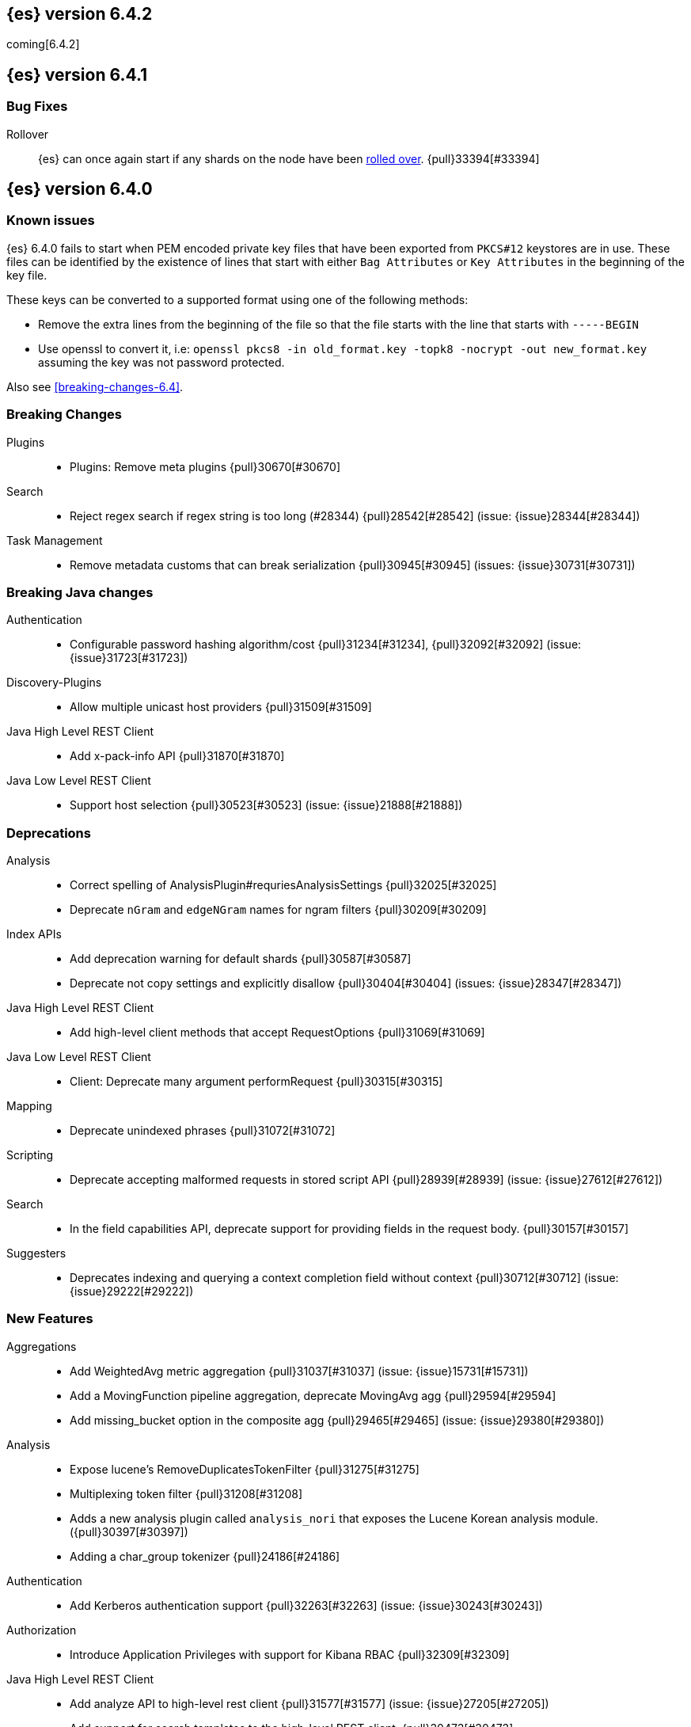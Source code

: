 ////
// To add a release, copy and paste the following text,  uncomment the relevant
// sections, and add a link to the new section in the list of releases at the
// top of the page. Note that release subheads must be floated and sections
// cannot be empty.
// TEMPLATE

// [[release-notes-n.n.n]]
// == {es} version n.n.n

//[float]
[[breaking-n.n.n]]
//=== Breaking Changes

//[float]
//=== Breaking Java Changes

//[float]
//=== Deprecations

//[float]
//=== New Features

//[float]
//=== Enhancements

//[float]
//=== Bug Fixes

//[float]
//=== Regressions

//[float]
//=== Known Issues
////

[[release-notes-6.4.2]]
== {es} version 6.4.2

coming[6.4.2]

//[float]
//[[breaking-n.n.n]]
//=== Breaking Changes

//[float]
//=== Breaking Java Changes

//[float]
//=== Deprecations

//[float]
//=== New Features

//[float]
//=== Enhancements

//[float]
//=== Bug Fixes

//[float]
//=== Regressions

//[float]
//=== Known Issues


[[release-notes-6.4.1]]
== {es} version 6.4.1

[float]
=== Bug Fixes

Rollover::
{es} can once again start if any shards on the node have been
<<indices-rollover-index, rolled over>>. {pull}33394[#33394]

[[release-notes-6.4.0]]
== {es} version 6.4.0

[float]
=== Known issues

{es} 6.4.0 fails to start when PEM encoded private key files that have been exported from `PKCS#12`
keystores are in use. These files can be identified by the existence of lines that start with either
`Bag Attributes` or `Key Attributes` in the beginning of the key file.

These keys can be converted to a supported format using one of the following methods:

* Remove the extra lines from the beginning of the file so that the file starts with the line that starts
  with `-----BEGIN`
* Use openssl to convert it, i.e: `openssl pkcs8 -in old_format.key -topk8 -nocrypt -out new_format.key`
  assuming the key was not password protected.

Also see <<breaking-changes-6.4>>.

[float]
[[breaking-6.4.0]]
=== Breaking Changes

Plugins::
* Plugins: Remove meta plugins {pull}30670[#30670]

Search::
* Reject regex search if regex string is too long (#28344) {pull}28542[#28542] (issue: {issue}28344[#28344])

Task Management::
* Remove metadata customs that can break serialization {pull}30945[#30945] (issues: {issue}30731[#30731])

[float]
[[breaking-java-6.4.0]]
=== Breaking Java changes

Authentication::
* Configurable password hashing algorithm/cost {pull}31234[#31234], {pull}32092[#32092] (issue: {issue}31723[#31723])

Discovery-Plugins::
* Allow multiple unicast host providers {pull}31509[#31509]

Java High Level REST Client::
* Add x-pack-info API {pull}31870[#31870]

Java Low Level REST Client::
* Support host selection {pull}30523[#30523] (issue: {issue}21888[#21888])

[float]
[[deprecation-6.4.0]]
=== Deprecations

Analysis::
* Correct spelling of AnalysisPlugin#requriesAnalysisSettings {pull}32025[#32025]
* Deprecate `nGram` and `edgeNGram` names for ngram filters {pull}30209[#30209]

Index APIs::
* Add deprecation warning for default shards {pull}30587[#30587]
* Deprecate not copy settings and explicitly disallow {pull}30404[#30404] (issues: {issue}28347[#28347])

Java High Level REST Client::
* Add high-level client methods that accept RequestOptions {pull}31069[#31069]

Java Low Level REST Client::
* Client: Deprecate many argument performRequest {pull}30315[#30315]

Mapping::
* Deprecate unindexed phrases {pull}31072[#31072]

Scripting::
* Deprecate accepting malformed requests in stored script API {pull}28939[#28939] (issue: {issue}27612[#27612])

Search::
* In the field capabilities API, deprecate support for providing fields in the request body. {pull}30157[#30157]

Suggesters::
* Deprecates indexing and querying a context completion field without context {pull}30712[#30712] (issue: {issue}29222[#29222])

[float]
[[feature-6.4.0]]
=== New Features

Aggregations::
* Add WeightedAvg metric aggregation {pull}31037[#31037] (issue: {issue}15731[#15731])
* Add a MovingFunction pipeline aggregation, deprecate MovingAvg agg {pull}29594[#29594]
* Add missing_bucket option in the composite agg {pull}29465[#29465] (issue: {issue}29380[#29380])

Analysis::
* Expose lucene's RemoveDuplicatesTokenFilter {pull}31275[#31275]
* Multiplexing token filter {pull}31208[#31208]
* Adds a new analysis plugin called `analysis_nori` that exposes the Lucene Korean
analysis module. ({pull}30397[#30397])
* Adding a char_group tokenizer {pull}24186[#24186]

Authentication::
* Add Kerberos authentication support {pull}32263[#32263] (issue: {issue}30243[#30243])

Authorization::
* Introduce Application Privileges with support for Kibana RBAC {pull}32309[#32309]

Java High Level REST Client::
* Add analyze API to high-level rest client {pull}31577[#31577] (issue: {issue}27205[#27205])
* Add support for search templates to the high-level REST client. {pull}30473[#30473]
* Rest High Level client: Add List Tasks {pull}29546[#29546] (issue: {issue}27205[#27205])

Machine learning::
* Detectors now support {stack-ov}/ml-rules.html[custom rules] that enable the 
user to improve machine learning results by providing some domain-specific 
knowledge in the form of rule. {ml-pull}119[#119], {pull}31110[#31110], {pull}31294[#31294] (issue: {issue}31110[#31110])
* Reverse engineer Grok patterns from categorization results {pull}30125[#30125]

Mapping::
* Add support for field aliases. {pull}32172[#32172] (issues: {issue}23714[#23714], {issue}31372[#31372])
* Add an option to split keyword field on whitespace at query time {pull}30691[#30691] (issue: {issue}30393[#30393])
* The new <<mapping-ignored-field,`_ignored`>> field enables you to know which 
fields got ignored at index time because of the <<ignore-malformed,`ignore_malformed`>>
option. ({pull}29658[#29658]) (issue: {issue}29494[#29494])

Network::
* Introduce client feature tracking {pull}31020[#31020] (issue: {issue}30731[#30731])

Plugins::
* Reload secure settings for plugins - backport (#31383) {pull}31481[#31481] (issue: {issue}29135[#29135])

SQL::
* SQL: Support for escape sequences {pull}31884[#31884] (issue: {issue}31883[#31883])

Scripting::
* Add more contexts to painless execute api {pull}30511[#30511]

Search::
* Index phrases {pull}30450[#30450]
* Add a `format` option to `docvalue_fields`. {pull}29639[#29639] (issue: {issue}27740[#27740])

Watcher::
* Make watcher settings reloadable {pull}31746[#31746]

[float]
[[enhancement-6.4.0]]
=== Enhancements

Aggregations::
* Fix wrong NaN check in MovingFunctions#stdDev() {pull}31888[#31888]
* Mitigate date histogram slowdowns with non-fixed timezones. {pull}30534[#30534] (issue: {issue}28727[#28727])
* Build global ordinals terms bucket from matching ordinals {pull}30166[#30166] (issue: {issue}30117[#30117])

Analysis::
 * Add exclusion option to `keep_types` token filter {pull}32012[#32012] (issue: {issue}29277[#29277])
 * Added lenient flag for synonym token filter {pull}31484[#31484] (issue: {issue}30968[#30968])
 * Consistent encoder names {pull}29492[#29492]

Audit::
 * Add opaque_id to audit logging {pull}31878[#31878] (issue: {issue}31521[#31521])

Authentication::
 * Support RequestedAuthnContext {pull}31238[#31238] (issue: {issue}29995[#29995])
 * Make native realm usage stats accurate {pull}30824[#30824]
 * Limit user to single concurrent auth per realm {pull}30794[#30794] (issue: {issue}30355[#30355])
 * SAML: Process only signed data {pull}30641[#30641]

CRUD::
 * Support for remote path in reindex api {pull}31290[#31290] (issue: {issue}22913[#22913])
 * Don't swallow exceptions on replication {pull}31179[#31179] (issue: {issue}28571[#28571])

Circuit Breakers::
 * Enhance Parent circuit breaker error message {pull}32056[#32056]
 * Split CircuitBreaker-related tests {pull}31659[#31659]

Core::
 * Change ObjectParser exception {pull}31030[#31030] (issue: {issue}30605[#30605])

Discovery-Plugins::
 * Add support for AWS session tokens {pull}30414[#30414] (issues: {issue}16428[#16428])

Distributed::
 * Avoid sending duplicate remote failed shard requests {pull}31313[#31313]

Engine::
 * Adjust translog after versionType is removed in 7.0 {pull}32020[#32020] (issue: {issue}31945[#31945])
 * Enable engine factory to be pluggable {pull}31183[#31183]
 * Allow to trim all ops above a certain seq# with a term lower than X {pull}30176[#30176] (issue: {issue}10708[#10708])
 * Do not add noop from local translog to translog again {pull}29637[#29637]

Geo::
 * Add support for ignore_unmapped to geo sort {pull}31153[#31153] (issue: {issue}28152[#28152])

Highlighting::
 * Bypass highlight query terms extraction on empty fields {pull}32090[#32090]

Index APIs::
 * Add Index UUID to `/_stats` Response {pull}31871[#31871] (issue: {issue}31791[#31791])
 * add support for write index resolution when creating/updating documents {pull}31520[#31520]
 * <<copy-source-settings-on-resize,Allow copying source settings on index resize operations>> {pull}30255[#30255] (issue: {issue}28347[#28347])

Ingest::
 * Extend KV Processor (#31789) {pull}32232[#32232] (issue: {issue}31786[#31786])
 * Make a few Processors callable by Painless {pull}32170[#32170]
 * date_index_name processor template resolution {pull}31841[#31841]
 * Introduction of a bytes processor {pull}31733[#31733]
 * Extend allowed characters for grok field names {pull}31653[#31653], {pull}31722[#31722] (issue: {issue}21745[#21745])
 * Ingest: Add ignore_missing option to RemoveProc {pull}31693[#31693] (issues: {issue}23086[#23086])
 * Enable Templated Fieldnames in Rename {pull}31690[#31690] (issue: {issue}29657[#29657])
 * Add region ISO code to GeoIP Ingest plugin {pull}31669[#31669]
 * Extend allowed characters for grok field names {pull}31653[#31653] (issue: {issue}21745[#21745])
 * Add ingest-attachment support for per document `indexed_chars` limit {pull}31352[#31352]

Java High Level REST Client::
 * Add Snapshots Status API to High Level Rest Client {pull}32295[#32295], {pull}31515[#31515]
 * Add put watch action {pull}32026[#32026], {pull}32191[#32191] (issue: {issue}29827[#29827])
 * Add Get Snapshots High Level REST API {pull}31980[#31980]
 * Add X-Pack usage api {pull}31975[#31975]
 * Check that client methods match API defined in the REST spec {pull}31825[#31825]
 * Clean Up Snapshot Create Rest API {pull}31779[#31779]
 * Add cluster get settings API {pull}31706[#31706] (issue: {issue}27205[#27205])
 * Add get index API {pull}31703[#31703] (issues: {issue}27205[#27205])
 * Turn GetFieldMappingsResponse to ToXContentObject {pull}31544[#31544]
 * Add Get Snapshots High Level REST API {pull}31537[#31537] (issue: {issue}27205[#27205])
 * Add Snapshots Status API to High Level Rest Client {pull}31515[#31515] (issue: {issue}27205[#27205])
 * Add get field mappings to High Level REST API Client {pull}31423[#31423] (issue: {issue}27205[#27205])
 * Add delete snapshot High Level REST API {pull}31393[#31393] (issue: {issue}27205[#27205])
 * Add explain High Level REST API {pull}31387[#31387] (issue: {issue}27205[#27205])
 * Add get stored script and delete stored script to high level REST API {pull}31355[#31355] (issue: {issue}27205[#27205])
 * Add Create Snapshot to High-Level Rest Client {pull}31215[#31215]
 * Add get index templates API {pull}31161[#31161] (issue: {issue}27205[#27205])
 * Add simulate pipeline API {pull}31158[#31158] (issue: {issue}27205[#27205])
 * Add validate query API {pull}31077[#31077] (issue: {issue}27205[#27205])
 * Moved pipeline APIs to ingest namespace {pull}31027[#31027]
 * List tasks failure to not lose nodeId {pull}31001[#31001]
 * Add Verify Repository High Level REST API {pull}30934[#30934] (issue: {issue}27205[#27205])
 * Move list tasks API under tasks namespace {pull}30906[#30906] (issue: {issue}29546[#29546])
 * Add get mappings support to high-level rest client {pull}30889[#30889] (issue: {issue}27205[#27205])
 * Fix `AliasMetaData#fromXContent` parsing {pull}30866[#30866] (issue: {issue}28799[#28799])
 * Add delete ingest pipeline API {pull}30865[#30865] (issues: {issue}27205[#27205])
 * Add get ingest pipeline API {pull}30847[#30847] (issues: {issue}27205[#27205])
 * Add MultiSearchTemplate support to High Level Rest client {pull}30836[#30836]
 * Add put ingest pipeline API {pull}30793[#30793] (issue: {issue}27205[#27205])
 * Add cancel task API {pull}30745[#30745] (issue: {issue}27205[#27205])
 * Add Delete Repository High Level REST API {pull}30666[#30666] (issue: {issue}27205[#27205])
 * Add synced flush API {pull}30650[#30650] (issues: {issue}27205[#27205])
 * Add PUT Repository High Level REST API {pull}30501[#30501] (issue: {issue}27205[#27205])
 * Allow caller to set per request options {pull}30490[#30490]
 * Add put index template api to high level rest client {pull}30400[#30400] (issue: {issue}27205[#27205])
 * Add GET Repository High Level REST API {pull}30362[#30362] (issue: {issue}27205[#27205])
 * Add support for field capabilities to the high-level REST client. {pull}29664[#29664] (issue: {issue}27205[#27205])
 * Add Cluster Health API {pull}29331[#29331] (issue: {issue}27205[#27205])
 * Add Get Settings API support to java high-level rest client {pull}29229[#29229]
 * Add Get Aliases API to the high-level REST client {pull}28799[#28799] (issue: {issue}27205[#27205])
 * Register ERR metric with NamedXContentRegistry {pull}32320[#32320]

Java Low Level REST Client::
 * Node selector per client rather than per request {pull}31471[#31471]
 * NodeSelector for node attributes {pull}31296[#31296]
 * Replace Request#setHeaders with addHeader {pull}30588[#30588]
 * Preserve REST client auth despite 401 response {pull}30558[#30558]
 * Add String flavored setEntity {pull}30447[#30447]
 * Refactor Sniffer and make it testable {pull}29638[#29638] (issues: {issue}25701[#25701], {issue}27697[#27697])
 * Add Request object flavored methods {pull}29623[#29623]

License::
 * Reuse expiration date of trial licenses {pull}31033[#31033], {pull}30950[#30950] (issue: {issue}30882[#30882])

Logging::
 * Add x-opaque-id to search slow logs {pull}31539[#31539] (issue: {issue}31521[#31521])

Machine learning::
* If a {ml} datafeed is configured to use cross cluster search to retrieve data, 
the remote clusters must have {xpack} installed and a valid licence for {ml}. 
If the licence requirements are not met, datafeeds using cross cluster search 
will not start. {pull}31247[#31247]
 * Use default request durability for .ml-state index {pull}32233[#32233]
 * Return statistics about forecasts as part of the job stats and usage API {pull}31647[#31647] (issue: {issue}31395[#31395])
 * Add description to ML filters {pull}31330[#31330]
 * Clean left behind model state docs {pull}30659[#30659] (issue: {issue}30551[#30551])
 * Hide internal job update options from the REST API {pull}30537[#30537]
 * Provide tmp storage for forecasting and possibly any {ml} native jobs {pull}30399[#30399]
* Improves and uses periodic boundary condition for seasonal component modeling ({ml-pull}84[#84])
* Improves robustness with respect to outliers in detection and initialization of seasonal components ({ml-pull}90[#90] (issue: {ml-issue}87[#87]))
* Improves behavior when there are abrupt changes in the seasonal components present in a time series ({ml-pull}91[#91] (issue: {ml-issue}6[#6]))
* Adds explicit change point detection and modeling ({ml-pull}92[#92])
* Improves partition analysis memory usage ({ml-pull}97[#97])
* Reduces model memory by storing state for periodicity testing in a compressed format ({ml-pull}104[#104],{ml-pull}100[#100])
* Improves the accuracy of model memory control
({ml-pull}125[#125], {ml-issue}122[#122])
* Improves adaption of the modeling of cyclic components to very localized features
({ml-pull}138[#138], {ml-pull}134[#134])
* Reduces the memory consumed by distribution models ({ml-pull}162[#162], {ml-pull}146[#146])
* Forecasting of large machine learning jobs is now supported by temporarily storing
model state on disk ({ml-pull}89[#89])
* Secures the machine learning processes by preventing system calls such as fork 
and exec. The Linux implementation uses Seccomp BPF (secure computing with 
Berkeley Packet Filters) to intercept system calls and is available in kernels 
since 3.5. On Windows, Job Objects prevent new processes being created and macOS 
uses the sandbox functionality ({ml-pull}106[#106], {ml-pull}98[#98])
* Fixes a bug that caused underestimation of the memory used by shared pointers. 
Also reduces the memory consumed by unnecessary reference counting ({ml-pull}121[#121], {ml-pull}108, {ml-pull}115[#115])
* Reduces model memory by storing the state for testing predictive calendar 
features in a compressed format ({ml-pull}137[#137], {ml-pull}127[#127])
* Always combine duplicate samples when updating population models ({ml-pull}74[#74])
* Speeds up trend model component prediction ({ml-pull}73[#73])
* Encodes distribution model weight style by offset in a fixed size weight array
({ml-pull}54[#54])

Mapping::
 * Remove RestGetAllMappingsAction {pull}31129[#31129]
 * Add a doc value format to binary fields. {pull}30860[#30860] (issue: {issue}30831[#30831])

Monitoring::
 * _cluster/state should always return cluster_uuid {pull}30143[#30143]

Network::
 * Backport SSL context names {pull}32223[#32223], {pull}30953[#30953)
 * Remove client connections from TcpTransport {pull}31886[#31886] (issue: {issue}31835[#31835])
 * Support multiple system store types {pull}31650[#31650]
 * Use remote client in TransportFieldCapsAction {pull}30838[#30838]
 * Replace custom reloadable Key/TrustManager {pull}30509[#30509]
 * Derive max composite buffers from max content len {pull}29448[#29448]

Packaging::
 * Set elasticsearch user to have non-existent homedir {pull}29007[#29007] (issue: {issue}14453[#14453])

Plugins::
 * Verify signatures on official plugins {pull}30800[#30800]

Ranking::
 * Rename ranking evaluation `quality_level` to `metric_score` {pull}32168[#32168]
 * Rename ranking evaluation response `unknown_docs` section {pull}32166[#32166]
 * Add Expected Reciprocal Rank metric {pull}31891[#31891] (issue: {issue}29653[#29653])
 * Add details section for dcg ranking metric {pull}31177[#31177]
 * Move templated `_rank_eval` tests {pull}30679[#30679] (issue: {issue}30628[#30628])
 * Forbid expensive query parts in ranking evaluation {pull}30151[#30151] (issue: {issue}29674[#29674])

Rollup::
 * Rollup now indexes `null` values, meaning a single "unified" job for heterogeneous data is now the recommended pattern. {pull}31402[#31402]
 * Rollup Search endpoint now supports the `terms` query. {pull}30973[#30973])
 * Allow rollup job creation only if cluster is X-Pack ready. {pull}30963[#30963]
 * Rollups no longer allow patterns that match its `rollup_index`, which can lead to strange errors. {pull}30491[#30491]
 * A new API allows getting the rollup capabilities of specific rollup indices,
 rather than by the target pattern. {pull}30401[#30401]
 * Validation errors thrown while creating a rollup job are now a specialization of the previous `ActionRequestValidationException`, which makes it easier to catch. 
 The new exception is `RollupActionRequestValidationException`. {pull}30339[#30339]
 * Validate timezone in range queries to ensure they match the selected job when
 searching. {pull}30338[#30338]

SQL::
 * Allow LEFT and RIGHT as function names {pull}32066[#32066] (issue: {issue}32046[#32046])
 * Add support for single parameter text manipulating functions {pull}31874[#31874] (issue: {issue}31604[#31604])
 * Remove restriction for single column grouping {pull}31818[#31818] (issue: {issue}31793[#31793])
 * Make a single JDBC driver jar {pull}31012[#31012] (issue: {issue}29856[#29856])
 * Remove the last remaining server dependencies from JDBC {pull}30771[#30771] (issue: {issue}29856[#29856])
 * Whitelist SQL utility class for better scripting {pull}30681[#30681] (issue: {issue}29832[#29832])
 * Improve compatibility with MS query {pull}30516[#30516] (issue: {issue}30398[#30398])
 * Reduce number of ranges generated for comparisons {pull}30267[#30267] (issue: {issue}30017[#30017])
 * Teach the CLI to ignore empty commands {pull}30265[#30265] (issue: {issue}30000[#30000])
 * JDBC driver prepared statement set* methods {pull}31494[#31494] (issue: {issue}31493[#31493])

Scripting::
 * Handle missing values in painless {pull}[#30975], {pull}31903[#31903] (issue: {issue}29286[#29286])

Search::
 * Force execution of fetch tasks {pull}31974[#31974] (issue: {issue}29442[#29442])
 * Add second level of field collapsing {pull}31808[#31808] (issue: {issue}24855[#24855])
 * Remove QueryCachingPolicy#ALWAYS_CACHE {pull}31451[#31451]
 * Cross cluster search: don't proxy requests for already connected node {pull}31273[#31273]
 * Reject long regex in query_string {pull}31136[#31136] (issue: {issue}28344[#28344])
 * Cross cluster search: do not use dedicated masters as gateways {pull}30926[#30926] (issue: {issue}30687[#30687])
 * Added max_expansion param to span_multi {pull}30913[#30913] (issue: {issue}27432[#27432])
 * Increase the maximum number of filters that may be in the cache. {pull}30655[#30655]
 * Improve explanation in rescore {pull}30629[#30629] (issue: {issue}28725[#28725])

Security::
 * Introduce fips_mode setting and associated checks {pull}32326[#32326], {pull}32344[#32344]
 * Tribe: Add error with secure settings copied to tribe {pull}32298[#32298] (issue: {issue}32117[#32117])
 * Only auto-update license signature if all nodes ready {pull}30859[#30859] (issues: {issue}30731[#30731])
 * Limit the scope of BouncyCastle dependency {pull}30358[#30358]
 * Make licensing FIPS-140 compliant {pull}30251[#30251]

Settings::
 * Add notion of internal index settings {pull}31286[#31286] (issue: {issue}29823[#29823])
 * Move RestGetSettingsAction to RestToXContentListener {pull}31101[#31101]
 * Harmonize include_defaults tests {pull}30700[#30700]
 * Fold RestGetAllSettingsAction in RestGetSettingsAction {pull}30561[#30561]

Snapshot/Restore::
 * ECS Task IAM profile credentials ignored in repository-s3 plugin {pull}31864[#31864] (issues: {issue}26913[#26913])
 * Add write*Blob option to replace existing blob {pull}31729[#31729]
 * Fixture for Minio testing {pull}31688[#31688]
 * Do not check for object existence when deleting repository index files {pull}31680[#31680]
 * Remove extra check for object existence in repository-gcs read object {pull}31661[#31661] time an Azure object is accessed or modified {pull}31617[#31617]
 * Lazy snapshot repository initialization {pull}31606[#31606]
 * Do not check for S3 blob to exist before writing {pull}31128[#31128]
 * Remove extra checks from HdfsBlobContainer {pull}31126[#31126]
 * Allow date math for naming newly-created snapshots {pull}30479[#30479] (issue: {issue}7939[#7939] )
 * Use simpler write-once semantics for HDFS repository {pull}30439[#30439]
 * User proper write-once semantics for GCS repository {pull}30438[#30438]
 * Use stronger write-once semantics for Azure repository {pull}30437[#30437]
 * Use simpler write-once semantics for FS repository {pull}30435[#30435] 
 * Do not fail snapshot when deleting a missing snapshotted file {pull}30332[#30332] (issue: {issue}28322[#28322])
 * Repository GCS plugin new client library {pull}30168[#30168] (issue: {issue}29259[#29259])
 * Fail snapshot operations early on repository corruption {pull}30140[#30140] (issues: {issue}29649[#29649])
 * Index name added to snapshot restore exception {pull}29604[#29604] (issue: {issue}27601[#27601])
 * Do not load global state when deleting a snapshot {pull}29278[#29278] (issue: {issue}28934[#28934])
 * Don't load global state when only restoring indices {pull}29239[#29239] (issue: {issue}28934[#28934])

Stats::
 * Add `_coordinating_only` for nodes resolving in nodes API {pull}30313[#30313] (issue: {issue}28831[#28831])

Store::
 * Move caching of the size of a directory to `StoreDirectory`. {pull}30581[#30581]

Suggesters::
 * Ignore empty completion input {pull}30713[#30713] (issue: {issue}23121[#23121])

Task Management::
 * Make Persistent Tasks implementations version and feature aware {pull}31045[#31045] (issues: {issue}30731[#30731])

Transport API::
 * Implemented XContent serialisation for GetIndexResponse {pull}31675[#31675]
 * Send client headers from TransportClient {pull}30803[#30803]
 * Modify state of VerifyRepositoryResponse for backwards compatibility {pull}30762[#30762]

Watcher::
 * Clean up ensureWatchExists use {pull}31926[#31926]
 * Store username on watch execution {pull}31873[#31873] (issue: {issue}31772[#31772])
 * Consolidate setting update registration {pull}31762[#31762]
 * Add secure setting for watcher email password {pull}31620[#31620]
 * Slack message empty text {pull}31596[#31596] (issue: {issue}30071[#30071])
 * Move watcher-history version setting to _meta field {pull}30832[#30832] (issue: {issue}30731[#30731])
 * Only allow x-pack metadata if all nodes are ready {pull}30743[#30743] (issues: {issue}30731[#30731])
 * Configure HttpClient parallel sent requests {pull}30130[#30130]
 * Watcher: Make start/stop cycle more predictable and synchronous {pull}30118[#30118]

ZenDiscovery::
 * Preserve response headers on cluster update task {pull}31421[#31421] (issues:  {issue}31408[#31408])
 * Treat ack timeout more like a publish timeout {pull}31303[#31303]
 * Use system context for cluster state update tasks {pull}31241[#31241] (issue: {issue}30603[#30603])

[float]
[[bug-6.4.0]]
=== Bug Fixes

Aggregations::
* Fix profiling of ordered terms aggs {pull}31814[#31814] (issue: {issue}22123[#22123])
* Ensure that ip_range aggregations always return bucket keys. {pull}30701[#30701] (issue: {issue}21045[#21045])
* Fix class cast exception in BucketMetricsPipeline path traversal {pull}30632[#30632] (issue: {issue}30608[#30608])
* Fix NPE when CumulativeSum agg encounters null value/empty bucket {pull}29641[#29641] (issue: {issue}27544[#27544])

Allocation::
* A replica can be promoted and started in one cluster state update {pull}32042[#32042]
* Ignore numeric shard count if waiting for ALL {pull}31265[#31265] (issue: {issue}31151[#31151])
* Move allocation awareness attributes to list setting {pull}30626[#30626] (issue: {issue}30617[#30617])
* Auto-expand replicas when adding or removing nodes {pull}30423[#30423] (issue: {issue}1873[#1873])
* Auto-expand replicas only after failing nodes {pull}30553[#30553]

Analysis::
* Call setReferences() on custom referring tokenfilters in _analyze {pull}32157[#32157] (issue: {issue}32154[#32154])

Audit::
* Fix audit index template upgrade loop {pull}30779[#30779]

Authentication::
* [Kerberos] Add debug log statement for exceptions {pull}32663[#32663]
* Remove Kerberos bootstrap checks {pull}32451[#32451]
* Fix building AD URL from domain name {pull}31849[#31849]
* resolveHasher defaults to NOOP {pull}31723[#31723] (issues: {issue}31697[#31697])
* Check auth scheme case insensitively {pull}31490[#31490] (issue: {issue}31486[#31486])
* Fix joining cluster with production license {pull}31341[#31341] (issue: {issue}31332[#31332])
* Fix token backwards compatibility with pre 6.0.0-beta2 {pull}31254[#31254] (issues: {issue}31195[#31195])
* Compliant SAML Response destination check {pull}31175[#31175]
* Clean up code in file stores {pull}30348[#30348]
* Fix TokenMetaData equals and hashcode {pull}30347[#30347]

Authorization::
* Fix role query that can match nested documents {pull}32705[#32705]
* Make get all application privileges require "*" permission {pull}32460[#32460]
* Revert to old way of merging automata {pull}32254[#32254]
* [PKI Realm] Invalidate cache on role mappings change {pull}31510[#31510]
* Fix dynamic mapping updates with aliases {pull}30787[#30787] (issue: {issue}30597[#30597])
* Include an empty JSON object in a JSON array when FLS filters out all fields {pull}30709[#30709] (issue: {issue}30624[#30624])
* Reduce garbage during index resolution {pull}30180[#30180]

CRUD::
* Bulk operation fail to replicate operations when a mapping update times out {pull}30244[#30244]

Core::
* Fix content type detection with leading whitespace {pull}32632[#32632] (issue: {issue}32357[#32357])
* Disable C2 from using AVX-512 on JDK 10 {pull}32138[#32138] (issue: {issue}31425[#31425])
* Create default ES_TMPDIR on Windows {pull}30325[#30325]
* Pick inner most parse exception as root cause {pull}30270[#30270] (issues: issue}30261[#30261])

Distributed::
* Fix race between replica reset and primary promotion {pull}32442[#32442] (issues: {issue}32118[#32118], {issue}32304[#32304], {issue}32431[#32431])
* ClassCastException when re-throwing "shard not available" exception in TransportShardMultiGetAction {pull}32185[#32185] (issue: {issue}32173[#32173])

Engine::
* Fail shard if IndexShard#storeStats runs into an IOException {pull}32241[#32241] (issue: {issue}29008[#29008])
* IndexShard should not return null stats {pull}31528[#31528]

Geo::
* Fix handling of points_only with term strategy in geo_shape {pull}31766[#31766] (issue: {issue}31707[#31707])
* Fix coerce validation_method in GeoBoundingBoxQueryBuilder {pull}31747[#31747] (issue: {issue}31718[#31718])
* Improve robustness of geo shape parser for malformed shapes {pull}31449[#31449] (issue: {issue}31428[#31428])
* Fix defaults in GeoShapeFieldMapper output {pull}31302[#31302] (issue: {issue}23206[#23206])
* Add support for indexed shape routing in geo_shape query {pull}30760[#30760] (issue: {issue}7663[#7663])
* Add validation that geohashes are not empty and don't contain unsupported characters {pull}30376[#30376] (issue: {issue}23579[#23579])

Index APIs::
* Copy missing segment attributes in getSegmentInfo {pull}32396[#32396]
* Add support for is_write_index in put-alias body parsing {pull}31674[#31674]
* Fix writeIndex evaluation for aliases {pull}31562[#31562]
* Fix IndexTemplateMetaData parsing from xContent {pull}30917[#30917]
* Do not ignore request analysis/similarity settings on index resize operations 
when the source index already contains such settings. {pull}30216[#30216]
* Do not return all indices if a specific alias is requested via get aliases api. {pull}29538[#29538] (issues: {issue}27763[#27763])

Ingest::
* Fix broken backport of #31578 by adjusting constructor {pull}31587[#31587] (issue: {issue}31578[#31578])
* Ingest Attachment: Upgrade Tika to 1.18 {pull}31252[#31252]
* Interrupt the current thread if evaluation grok expressions take too long {pull}31024[#31024] (issue: {issue}28731[#28731])

Java High Level REST Client::
* Ban LoggingDeprecationHandler {pull}32756[#32756] (issue: {issue}32151[#32151])
* Move commercial clients from XPackClient {pull}32596[#32596]
* Fix CreateSnapshotRequestTests Failure {pull}31630[#31630] (issue: {issue}31625[#31625])
* Change bulk's retry condition to be based on RestStatus {pull}29329[#29329] (issues: {issue}28885[#28885])

Java Low Level REST Client::
* Avoid setting connection request timeout {pull}30384[#30384] (issue: {issue}24069[#24069])

License::
* Do not serialize basic license expiration in X-Pack info {pull}30848[#30848]

Machine learning::
* Move open job failure explanation out of root cause {pull}31925[#31925] (issue: {issue}29950[#29950])
* Fix calendar and filter updates from non-master nodes {pull}31804[#31804] (issue: {issue}31803[#31803])
* Don't treat stale FAILED jobs as OPENING in job allocation {pull}31800[#31800] (issue: {issue}31794[#31794])
* Rate limit established model memory updates {pull}31768[#31768]
* Account for gaps in data counts after job is reopened {pull}30294[#30294] (issue: {issue}30080[#30080])
* Ages seasonal components in proportion to the fraction of values with which they're updated ({ml-pull}88[#88] (issue: {ml-issue}87[#87]))
* Fixes persist and restore, which were missing some of the trend model state. 
({ml-pull}103[#103], {ml-pull}99[#99])
* Stops zero variance data from generating a log error in the forecast confidence interval calculation ({ml-pull}120[#120], {ml-pull}107[#107])
* Fixes corner case which was failing to calculate lgamma values and fixes the 
corresponding log errors ({ml-pull}131[#131], {ml-pull}126[#126])
* Fixes influence count per bucket for metric population analyses, which was 
wrong and lead to incorrect influencer scoring ({ml-pull}153[#153], {ml-pull}150[#150])
* Fixes a possible SIGSEGV for jobs with multivariate by fields enabled, which caused the jobs to fail ({ml-pull}174[#174], {ml-pull}170[#170])
* Corrects the model bounds and typical value calculation for time series models 
which use a multimodal distribution. This issue could cause "Unable to bracket 
left percentile =..." errors to appear in the logs. ({ml-pull}178[#178], {ml-pull}176[#176])

Mapping::
* Make sure that field collapsing supports field aliases. {pull}32648[#32648] (issue: {issue}32623[#32623])
* Improve the error message when an index is incompatible with field aliases. {pull}32482[#32482]
* Make sure that field aliases count towards the total fields limit. {pull}32222[#32222]
* Fix `range` queries on `_type` field for singe type indices (#31756) {pull}32161[#32161], {pull}31756[#31756] (issues: {issue}31476[#31476])
* In NumberFieldType equals and hashCode, make sure that NumberType is taken into account. {pull}31514[#31514]
* Get Mapping API to honour allow_no_indices and ignore_unavailable {pull}31507[#31507] (issue: {issue}31485[#31485])
* Make sure KeywordFieldMapper#clone preserves split_queries_on_whitespace. {pull}31049[#31049]
* Delay _uid field data deprecation warning {pull}30651[#30651] (issue: {issue}30625[#30625])

Monitoring::
* Fix _cluster/state to always return cluster_uuid {pull}30656[#30656]

Network::
* Ensure we don't use a remote profile if cluster name matches {pull}31331[#31331] (issue: {issue}29321[#29321])
* Transport client: Don't validate node in handshake (#30737) {pull}31080[#31080] {pull}30737[#30737] (issue: {issue}30141[#30141])
* Add TRACE, CONNECT, and PATCH http methods {pull}31079[#31079], {pull}31035[#31035] (issue: {issue}31017[#31017])

Packaging::
* Add temporary directory cleanup workarounds {pull}32615[#32615] (issue: {issue}31732[#31732])
* Add package pre-install check for java binary {pull}31343[#31343] (issue: {issue}29665[#29665])
* Do not run `sysctl` for `vm.max_map_count` when its already set {pull}31285[#31285]
* Stable filemode for zip distributions {pull}30854[#30854] (issue: {issue}30799[#30799])
* Force stable file modes for built packages {pull}30823[#30823] (issue: {issue}30799[#30799])

Plugins::
* Template upgrades should happen in a system context {pull}30621[#30621] (issue: {issue}30603[#30603])

REST API::
* Reject forcemerge requests with a body {pull}30792[#30792] (issue: {issue}29584[#29584])
* Respect accept header on no handler {pull}30383[#30383] (issue: {issue}30329[#30329])

Recovery::
* IndicesClusterStateService should replace an init. replica with an init. primary with the same aId {pull}32374[#32374] (issue: {issue}32308[#32308])
* Ensure to release translog snapshot in primary-replica resync {pull}32045[#32045] (issue: {issue}32030[#32030])
* Fix missing historyUUID in peer recovery when rolling upgrade 5.x to 6.3 {pull}31506[#31506] (issue: {issue}31482[#31482])
* Cancelling a peer recovery on the source can leak a primary permit {pull}30318[#30318]
* ReplicationTracker.markAllocationIdAsInSync may hang if allocation is cancelled {pull}30316[#30316]
* Do not log warn shard not-available exception in replication {pull}30205[#30205]

Rollup::
* Move to 128bit document IDs for Rollup.  The old IDs were not wide enough and susceptible to hashing collisions.
Jobs that are running during cluster upgrade will "self-upgrade" to the new ID scheme, but it is recommended that users
fully rebuild Rollup indices from scratch if possible.  Any existing collisions are not fixable and so data-loss may
affect the rollup index despite the new IDs being used. {pull}32558[#32558] (issue: {issue}32372[#32372])
* Histo group configurations should support `scaled_float` {pull}32048[#32048] (issue: {issue}32035[#32035])
* Fix rollup on date fields that don't support `epoch_millis` {pull}31890[#31890]
* Metric config properly validates itself now {pull}31159[#31159]

SQL::
* HAVING clause should accept only aggregates {pull}31872[#31872] (issue: {issue}31726[#31726])
* Check timeZone argument in AbstractSqlQueryRequest {pull}31822[#31822]
* Fix incorrect HAVING equality {pull}31820[#31820] (issue: {issue}31796[#31796])
* Fix incorrect message for aliases {pull}31792[#31792] (issue: {issue}31611[#31611])
* Allow long literals {pull}31777[#31777] (issue: {issue}31750[#31750])
* Fix stackoverflow on getObject and timestamp conversion {pull}31735[#31735] (issue: {issue}31734[#31734])
* Fix rest endpoint names in node stats {pull}31371[#31371]
* Preserve scoring in bool queries {pull}30730[#30730] (issue: {issue}29685[#29685])
* Verify GROUP BY ordering on grouped columns {pull}30585[#30585] (issue: {issue}29900[#29900])
* SYS TABLES ordered according to *DBC specs {pull}30530[#30530]
* Fix parsing of dates with milliseconds {pull}30419[#30419] (issue: {issue}30002[#30002])
* Improve correctness of SYS COLUMNS & TYPES {pull}30418[#30418] (issue: {issue}30386[#30386])
* Fix bug caused by empty composites {pull}30343[#30343] (issue: {issue}30292[#30292])
* Correct error message {pull}30138[#30138] (issue: {issue}30016[#30016])
* Add BinaryMathProcessor to named writeables list {pull}30127[#30127] (issue: {issue}30014[#30014])

Scripting::
* Painless: Fix Bug with Duplicate PainlessClasses {pull}32110[#32110]
* Painless: Fix bug for static method calls on interfaces {pull}31348[#31348]
* Deprecate Empty Templates {pull}30194[#30194]

Search::
* Fix multi level nested sort {pull}32204[#32204] (issues: {issue}31554[#31554], {issue}31783[#31783], {issue}32130[#32130])
* Fix race in clear scroll {pull}31259[#31259]
* Fix index prefixes to work with span_multi {pull}31066[#31066] (issue: {issue}31056[#31056])
* Cross Cluster Search: preserve remote status code {pull}30976[#30976] (issue: {issue}27461[#27461])
* Fix NPE in 'more_like_this' when field has zero tokens {pull}30365[#30365] (issue: {issue}30148[#30148])
* Fix failure for validate API on a terms query {pull}30319[#30319], {pull}29483[#29483] (issue: {issue}29033[#29033])
* Fix a bug in FieldCapabilitiesRequest#equals and hashCode. {pull}30181[#30181]
* Fix TermsSetQueryBuilder.doEquals() method {pull}29629[#29629] (issue: {issue}29620[#29620])
* Add additional shards routing info in ShardSearchRequest {pull}29533[#29533] (issue: {issue}27550[#27550])
* Use date format in `date_range` mapping before fallback to default {pull}29310[#29310] (issue: {issue}29282[#29282])

Security::
* Enable FIPS140LicenseBootstrapCheck {pull}32903[#32903]
* Detect old trial licenses and mimic behaviour {pull}32209[#32209]
* Preserve thread context when connecting to remote cluster {pull}31574[#31574] (issues: {issue}31462[#31462])

Snapshot/Restore::
* Fix repository update with the same settings but different type {pull}31458[#31458]
* Delete temporary blobs before creating index file {pull}30528[#30528] (issues: {issue}30507[#30507])

Store::
* Side-step pending deletes check {pull}30571[#30571] (issues: {issue}30416[#30416], {issue}30503[#30503])

Suggesters::
* Add proper longitude validation in geo_polygon_query {pull}30497[#30497] (issue: {issue}30488[#30488])
* Fix merging logic of Suggester Options {pull}29514[#29514]

Transport API::
* Fix interoperability with < 6.3 transport clients {pull}30971[#30971] (issue: {issue}30731[#30731])
* Fix bad version check writing Repository nodes {pull}30846[#30846] (issue: {issue}30807[#30807])

Watcher::
* Guard against null in email admin watches {pull}32923[#32923] (issue: {issue}32590[#32590])
* Fix null failure in watcher test {pull}31968[#31968] (issue: {issue}31948[#31948])
* Fix chain input toXcontent serialization {pull}31721[#31721]
* Add ssl.trust email account setting {pull}31684[#31684]
* Fix check for currently executed watches {pull}31137[#31137]
* Prevent duplicate watch triggering during upgrade {pull}30643[#30643]
* Prevent triggering watch when using activate API {pull}30613[#30613]
* Ensure trigger service pauses execution {pull}30363[#30363]
* Fix watch history template for dynamic slack attachments {pull}30172[#30172]
* Ensure mail message ids are unique per watch action {pull}30112[#30112]
* Validate xContentType in PutWatchRequest. {pull}31088[#31088] (issue: {issue}30057[#30057])

ZenDiscovery::
* Fsync state file before exposing it {pull}30929[#30929]
* Use correct cluster state version for node fault detection {pull}30810[#30810]
* Only ack cluster state updates successfully applied on all nodes {pull}30672[#30672]

[float]
[[regression-6.4.0]]
=== Regressions

Engine::
* Give the engine the whole index buffer size on init. {pull}31105[#31105]

Snapshot/Restore::
* S3 repo plugin populate SettingsFilter {pull}30652[#30652]

//[float]
//=== Known Issues

[[upgrade-6.4.0]]
[float]
=== Upgrades

Core::
* Dependencies: Upgrade to joda time 2.10 {pull}32160[#32160]

Logging::
* LOGGING: Upgrade to Log4J 2.11.1 {pull}32616[#32616], {pull}32668[#32668] (issues: {issue}27300[#27300], {issue}32537[#32537])

Network::
* Upgrade to Netty 4.1.25.Final {pull}31232[#31232] (issues: {issue}31124[#31124], {issue}7463[#7463], {issue}8014[#8014])
* Revert upgrade to Netty 4.1.25.Final {pull}31282[#31282] (issue: {issue}31232[#31232])

Search::
* Upgrade to Lucene 7.4.0. {pull}31529[#31529]
